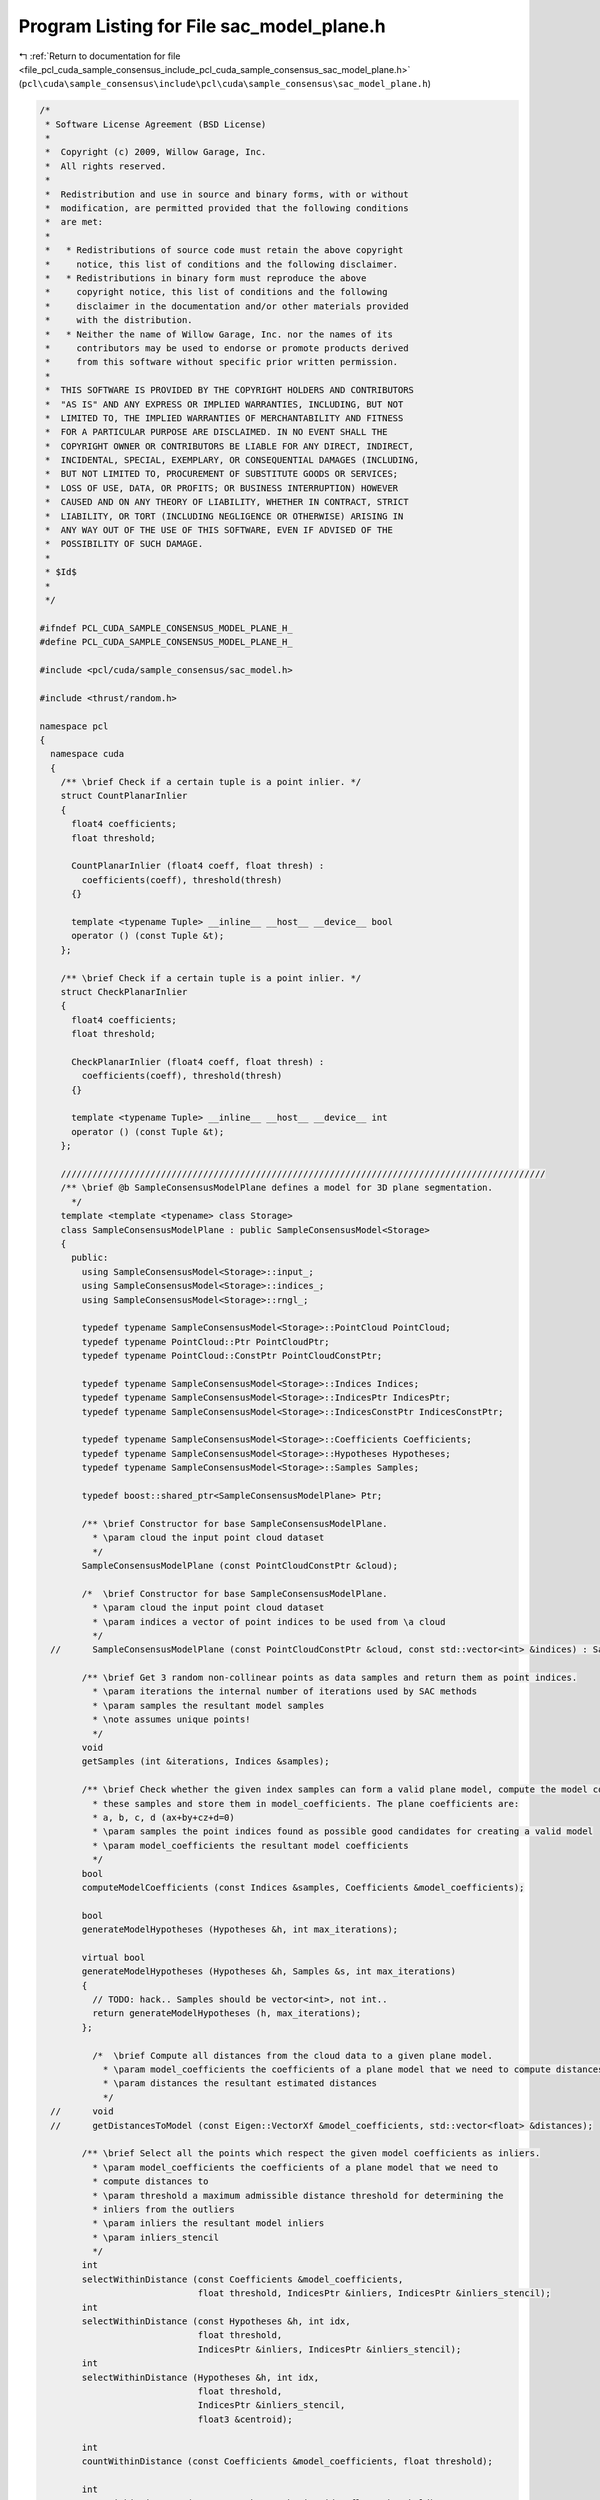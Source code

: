 
.. _program_listing_file_pcl_cuda_sample_consensus_include_pcl_cuda_sample_consensus_sac_model_plane.h:

Program Listing for File sac_model_plane.h
==========================================

|exhale_lsh| :ref:`Return to documentation for file <file_pcl_cuda_sample_consensus_include_pcl_cuda_sample_consensus_sac_model_plane.h>` (``pcl\cuda\sample_consensus\include\pcl\cuda\sample_consensus\sac_model_plane.h``)

.. |exhale_lsh| unicode:: U+021B0 .. UPWARDS ARROW WITH TIP LEFTWARDS

.. code-block:: cpp

   /*
    * Software License Agreement (BSD License)
    *
    *  Copyright (c) 2009, Willow Garage, Inc.
    *  All rights reserved.
    *
    *  Redistribution and use in source and binary forms, with or without
    *  modification, are permitted provided that the following conditions
    *  are met:
    *
    *   * Redistributions of source code must retain the above copyright
    *     notice, this list of conditions and the following disclaimer.
    *   * Redistributions in binary form must reproduce the above
    *     copyright notice, this list of conditions and the following
    *     disclaimer in the documentation and/or other materials provided
    *     with the distribution.
    *   * Neither the name of Willow Garage, Inc. nor the names of its
    *     contributors may be used to endorse or promote products derived
    *     from this software without specific prior written permission.
    *
    *  THIS SOFTWARE IS PROVIDED BY THE COPYRIGHT HOLDERS AND CONTRIBUTORS
    *  "AS IS" AND ANY EXPRESS OR IMPLIED WARRANTIES, INCLUDING, BUT NOT
    *  LIMITED TO, THE IMPLIED WARRANTIES OF MERCHANTABILITY AND FITNESS
    *  FOR A PARTICULAR PURPOSE ARE DISCLAIMED. IN NO EVENT SHALL THE
    *  COPYRIGHT OWNER OR CONTRIBUTORS BE LIABLE FOR ANY DIRECT, INDIRECT,
    *  INCIDENTAL, SPECIAL, EXEMPLARY, OR CONSEQUENTIAL DAMAGES (INCLUDING,
    *  BUT NOT LIMITED TO, PROCUREMENT OF SUBSTITUTE GOODS OR SERVICES;
    *  LOSS OF USE, DATA, OR PROFITS; OR BUSINESS INTERRUPTION) HOWEVER
    *  CAUSED AND ON ANY THEORY OF LIABILITY, WHETHER IN CONTRACT, STRICT
    *  LIABILITY, OR TORT (INCLUDING NEGLIGENCE OR OTHERWISE) ARISING IN
    *  ANY WAY OUT OF THE USE OF THIS SOFTWARE, EVEN IF ADVISED OF THE
    *  POSSIBILITY OF SUCH DAMAGE.
    *
    * $Id$
    *
    */
   
   #ifndef PCL_CUDA_SAMPLE_CONSENSUS_MODEL_PLANE_H_
   #define PCL_CUDA_SAMPLE_CONSENSUS_MODEL_PLANE_H_
   
   #include <pcl/cuda/sample_consensus/sac_model.h>
   
   #include <thrust/random.h>
   
   namespace pcl
   {
     namespace cuda
     {
       /** \brief Check if a certain tuple is a point inlier. */
       struct CountPlanarInlier
       {
         float4 coefficients;
         float threshold;
   
         CountPlanarInlier (float4 coeff, float thresh) : 
           coefficients(coeff), threshold(thresh) 
         {}
   
         template <typename Tuple> __inline__ __host__ __device__ bool
         operator () (const Tuple &t);
       };
   
       /** \brief Check if a certain tuple is a point inlier. */
       struct CheckPlanarInlier
       {
         float4 coefficients;
         float threshold;
   
         CheckPlanarInlier (float4 coeff, float thresh) : 
           coefficients(coeff), threshold(thresh) 
         {}
   
         template <typename Tuple> __inline__ __host__ __device__ int
         operator () (const Tuple &t);
       };
   
       ////////////////////////////////////////////////////////////////////////////////////////////
       /** \brief @b SampleConsensusModelPlane defines a model for 3D plane segmentation.
         */
       template <template <typename> class Storage>
       class SampleConsensusModelPlane : public SampleConsensusModel<Storage>
       {
         public:
           using SampleConsensusModel<Storage>::input_;
           using SampleConsensusModel<Storage>::indices_;
           using SampleConsensusModel<Storage>::rngl_;
   
           typedef typename SampleConsensusModel<Storage>::PointCloud PointCloud;
           typedef typename PointCloud::Ptr PointCloudPtr;
           typedef typename PointCloud::ConstPtr PointCloudConstPtr;
   
           typedef typename SampleConsensusModel<Storage>::Indices Indices;
           typedef typename SampleConsensusModel<Storage>::IndicesPtr IndicesPtr;
           typedef typename SampleConsensusModel<Storage>::IndicesConstPtr IndicesConstPtr;
   
           typedef typename SampleConsensusModel<Storage>::Coefficients Coefficients;
           typedef typename SampleConsensusModel<Storage>::Hypotheses Hypotheses;
           typedef typename SampleConsensusModel<Storage>::Samples Samples;
   
           typedef boost::shared_ptr<SampleConsensusModelPlane> Ptr;
   
           /** \brief Constructor for base SampleConsensusModelPlane.
             * \param cloud the input point cloud dataset
             */
           SampleConsensusModelPlane (const PointCloudConstPtr &cloud);
   
           /*  \brief Constructor for base SampleConsensusModelPlane.
             * \param cloud the input point cloud dataset
             * \param indices a vector of point indices to be used from \a cloud
             */
     //      SampleConsensusModelPlane (const PointCloudConstPtr &cloud, const std::vector<int> &indices) : SampleConsensusModel<PointT> (cloud, indices) {};
   
           /** \brief Get 3 random non-collinear points as data samples and return them as point indices.
             * \param iterations the internal number of iterations used by SAC methods
             * \param samples the resultant model samples
             * \note assumes unique points!
             */
           void 
           getSamples (int &iterations, Indices &samples);
   
           /** \brief Check whether the given index samples can form a valid plane model, compute the model coefficients from
             * these samples and store them in model_coefficients. The plane coefficients are:
             * a, b, c, d (ax+by+cz+d=0)
             * \param samples the point indices found as possible good candidates for creating a valid model
             * \param model_coefficients the resultant model coefficients
             */
           bool 
           computeModelCoefficients (const Indices &samples, Coefficients &model_coefficients);
   
           bool 
           generateModelHypotheses (Hypotheses &h, int max_iterations);
   
           virtual bool 
           generateModelHypotheses (Hypotheses &h, Samples &s, int max_iterations)
           {
             // TODO: hack.. Samples should be vector<int>, not int..
             return generateModelHypotheses (h, max_iterations);
           };
   
             /*  \brief Compute all distances from the cloud data to a given plane model.
               * \param model_coefficients the coefficients of a plane model that we need to compute distances to
               * \param distances the resultant estimated distances
               */
     //      void 
     //      getDistancesToModel (const Eigen::VectorXf &model_coefficients, std::vector<float> &distances);
   
           /** \brief Select all the points which respect the given model coefficients as inliers.
             * \param model_coefficients the coefficients of a plane model that we need to 
             * compute distances to
             * \param threshold a maximum admissible distance threshold for determining the 
             * inliers from the outliers
             * \param inliers the resultant model inliers
             * \param inliers_stencil
             */
           int 
           selectWithinDistance (const Coefficients &model_coefficients, 
                                 float threshold, IndicesPtr &inliers, IndicesPtr &inliers_stencil);
           int
           selectWithinDistance (const Hypotheses &h, int idx,
                                 float threshold,
                                 IndicesPtr &inliers, IndicesPtr &inliers_stencil);
           int
           selectWithinDistance (Hypotheses &h, int idx,
                                 float threshold,
                                 IndicesPtr &inliers_stencil,
                                 float3 &centroid);
   
           int
           countWithinDistance (const Coefficients &model_coefficients, float threshold);
   
           int
           countWithinDistance (const Hypotheses &h, int idx, float threshold);
   
             /*  \brief Recompute the plane coefficients using the given inlier set and return them to the user.
               * @note: these are the coefficients of the plane model after refinement (eg. after SVD)
               * \param inliers the data inliers found as supporting the model
               * \param model_coefficients the initial guess for the model coefficients
               * \param optimized_coefficients the resultant recomputed coefficients after non-linear optimization
               */
     //      void 
     //      optimizeModelCoefficients (const std::vector<int> &inliers, const Eigen::VectorXf &model_coefficients, Eigen::VectorXf &optimized_coefficients);
   
             /*  \brief Create a new point cloud with inliers projected onto the plane model.
               * \param inliers the data inliers that we want to project on the plane model
               * \param model_coefficients the *normalized* coefficients of a plane model
               * \param projected_points the resultant projected points
               * \param copy_data_fields set to true if we need to copy the other data fields
               */
     //      void 
     //      projectPoints (const std::vector<int> &inliers, const Eigen::VectorXf &model_coefficients, PointCloud &projected_points, bool copy_data_fields = true);
   
             /*  \brief Verify whether a subset of indices verifies the given plane model coefficients.
               * \param indices the data indices that need to be tested against the plane model
               * \param model_coefficients the plane model coefficients
               * \param threshold a maximum admissible distance threshold for determining the inliers from the outliers
               */
     //      bool 
     //      doSamplesVerifyModel (const std::set<int> &indices, const Eigen::VectorXf &model_coefficients, float threshold);
   
             /*  \brief Return an unique id for this model (SACMODEL_PLANE). */
     //      inline pcl::SacModel getModelType () const { return (SACMODEL_PLANE); }
   
     //    protected:
            /*  \brief Check whether a model is valid given the user constraints.
              * \param model_coefficients the set of model coefficients
              */
     //      inline bool 
     //      isModelValid (const Eigen::VectorXf &model_coefficients)
     //      {
     //        // Needs a valid model coefficients
     //        if (model_coefficients.size () != 4)
     //        {
     //          ROS_ERROR ("[pcl::SampleConsensusModelPlane::isModelValid] Invalid number of model coefficients given (%lu)!", (unsigned long) model_coefficients.size ());
     //          return (false);
     //        }
     //        return (true);
     //      }
   
     //    private:
           /* \brief Define the maximum number of iterations for collinearity checks */
           const static int MAX_ITERATIONS_COLLINEAR = 1000;
       };
   
       /** \brief Check if a certain tuple is a point inlier. */
       template <template <typename> class Storage>
       struct CreatePlaneHypothesis
       {
         typedef typename SampleConsensusModel<Storage>::PointCloud PointCloud;
         typedef typename PointCloud::ConstPtr PointCloudConstPtr;
   
         typedef typename SampleConsensusModel<Storage>::Indices Indices;
         typedef typename SampleConsensusModel<Storage>::IndicesPtr IndicesPtr;
         typedef typename SampleConsensusModel<Storage>::IndicesConstPtr IndicesConstPtr;
   
         const PointXYZRGB *input;
         const int *indices;
         int nr_indices;
         float bad_value;
   
         CreatePlaneHypothesis (const PointXYZRGB *_input, const int *_indices, int _nr_indices, float bad) : 
           input(_input), indices(_indices), nr_indices(_nr_indices), bad_value(bad)
         {}
   
         //template <typename Tuple> 
         __inline__ __host__ __device__ float4
         //operator () (const Tuple &t);
         operator () (int t);
       };
   
   
       struct parallel_random_generator 
       { 
         
         __inline__ __host__ __device__ 
         parallel_random_generator(unsigned int seed) 
         { 
           m_seed = seed; 
         } 
   
         __inline__ __host__ __device__ 
         unsigned int operator()(const unsigned int n) const 
         { 
           thrust::default_random_engine rng(m_seed); 
           // discard n numbers to avoid correlation 
           rng.discard(n); 
           // return a random number 
           return rng(); 
         } 
         unsigned int m_seed; 
       }; 
   
     } // namespace
   } // namespace
   
   #endif  //#ifndef PCL_CUDA_SAMPLE_CONSENSUS_MODEL_PLANE_H_
